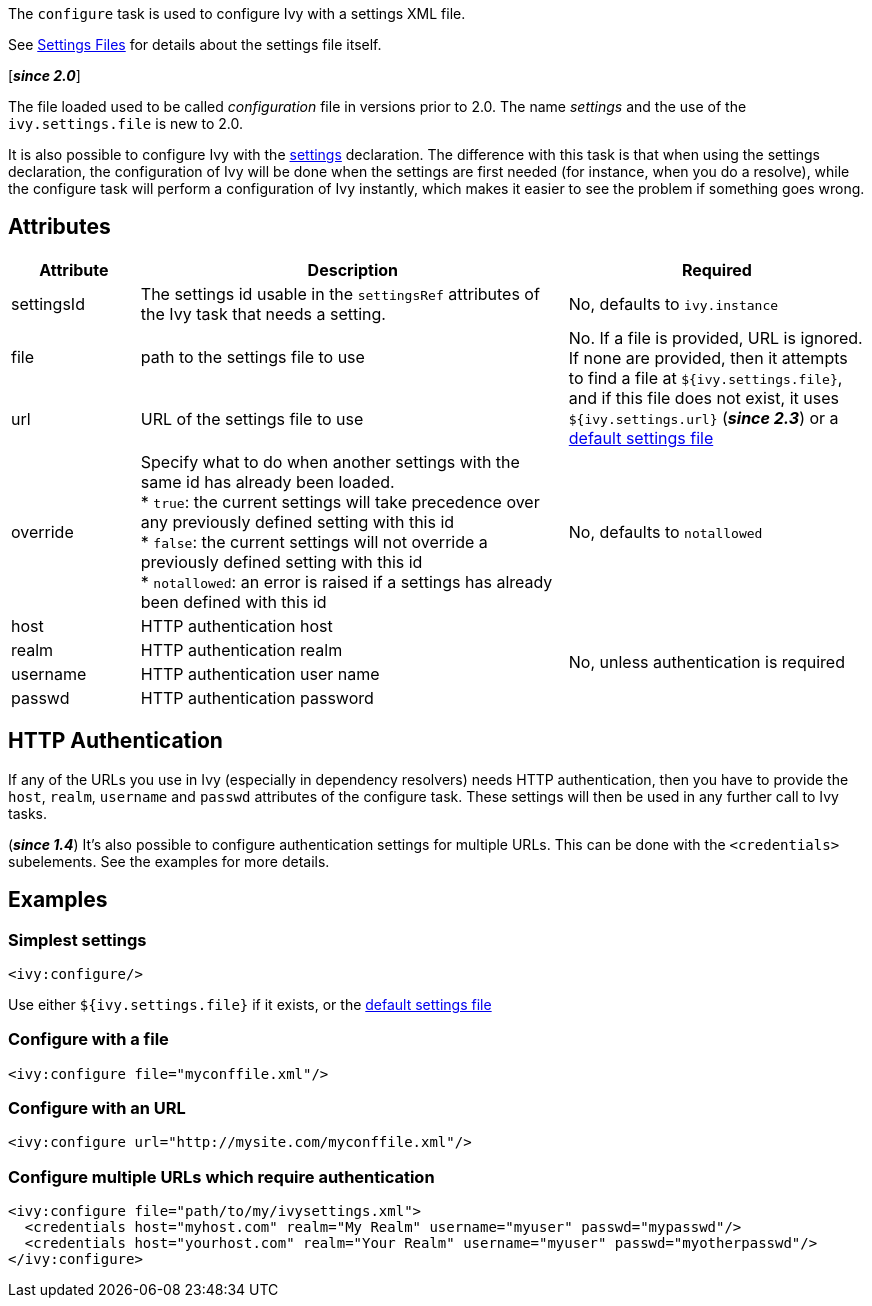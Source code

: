 ////
   Licensed to the Apache Software Foundation (ASF) under one
   or more contributor license agreements.  See the NOTICE file
   distributed with this work for additional information
   regarding copyright ownership.  The ASF licenses this file
   to you under the Apache License, Version 2.0 (the
   "License"); you may not use this file except in compliance
   with the License.  You may obtain a copy of the License at

     https://www.apache.org/licenses/LICENSE-2.0

   Unless required by applicable law or agreed to in writing,
   software distributed under the License is distributed on an
   "AS IS" BASIS, WITHOUT WARRANTIES OR CONDITIONS OF ANY
   KIND, either express or implied.  See the License for the
   specific language governing permissions and limitations
   under the License.
////

The `configure` task is used to configure Ivy with a settings XML file.

See link:../settings{outfilesuffix}[Settings Files] for details about the settings file itself.

[*__since 2.0__*]

The file loaded used to be called __configuration__ file in versions prior to 2.0. The name __settings__ and the use of the `ivy.settings.file` is new to 2.0.

It is also possible to configure Ivy with the link:../use/settings{outfilesuffix}[settings] declaration. The difference with this task is that when using the settings declaration, the configuration of Ivy will be done when the settings are first needed (for instance, when you do a resolve), while the configure task will perform a configuration of Ivy instantly, which makes it easier to see the problem if something goes wrong.

== Attributes

[options="header",cols="15%,50%,35%"]
|=======
|Attribute|Description|Required
|settingsId|The settings id usable in the `settingsRef` attributes of the Ivy task that needs a setting.|No, defaults to `ivy.instance`
|file|path to the settings file to use
.2+|No. If a file is provided, URL is ignored. If none are provided, then it attempts to find a file at `${ivy.settings.file}`, and if this file does not exist, it uses `${ivy.settings.url}` (*__since 2.3__*) or a link:../samples/ivysettings-default.xml[default settings file]
|url|URL of the settings file to use
|override|Specify what to do when another settings with the same id has already been loaded. +
* `true`: the current settings will take precedence over any previously defined setting with this id +
* `false`: the current settings will not override a previously defined setting with this id +
* `notallowed`: an error is raised if a settings has already been defined with this id|No, defaults to `notallowed`
|host|HTTP authentication host
.4+.^|No, unless authentication is required
|realm|HTTP authentication realm
|username|HTTP authentication user name
|passwd|HTTP authentication password
|=======

== HTTP Authentication

If any of the URLs you use in Ivy (especially in dependency resolvers) needs HTTP authentication, then you have to provide the `host`, `realm`, `username` and `passwd` attributes of the configure task. These settings will then be used in any further call to Ivy tasks.

(*__since 1.4__*) It's also possible to configure authentication settings for multiple URLs. This can be done with the `<credentials>` subelements. See the examples for more details.

== Examples

=== Simplest settings

[source,xml]
----
<ivy:configure/>
----

Use either `${ivy.settings.file}` if it exists, or the link:../samples/ivysettings-default.xml[default settings file]

=== Configure with a file

[source,xml]
----
<ivy:configure file="myconffile.xml"/>
----

=== Configure with an URL

[source,xml]
----
<ivy:configure url="http://mysite.com/myconffile.xml"/>
----

=== Configure multiple URLs which require authentication

[source,xml]
----
<ivy:configure file="path/to/my/ivysettings.xml">
  <credentials host="myhost.com" realm="My Realm" username="myuser" passwd="mypasswd"/>
  <credentials host="yourhost.com" realm="Your Realm" username="myuser" passwd="myotherpasswd"/>
</ivy:configure>
----
